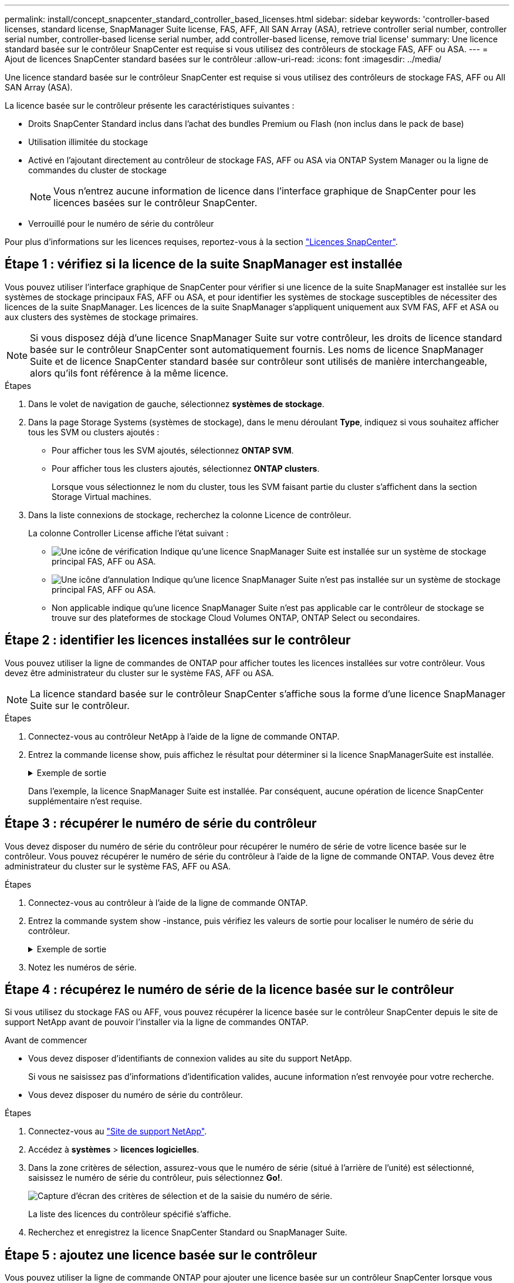 ---
permalink: install/concept_snapcenter_standard_controller_based_licenses.html 
sidebar: sidebar 
keywords: 'controller-based licenses, standard license, SnapManager Suite license, FAS, AFF, All SAN Array (ASA), retrieve controller serial number, controller serial number, controller-based license serial number, add controller-based license, remove trial license' 
summary: Une licence standard basée sur le contrôleur SnapCenter est requise si vous utilisez des contrôleurs de stockage FAS, AFF ou ASA. 
---
= Ajout de licences SnapCenter standard basées sur le contrôleur
:allow-uri-read: 
:icons: font
:imagesdir: ../media/


[role="lead"]
Une licence standard basée sur le contrôleur SnapCenter est requise si vous utilisez des contrôleurs de stockage FAS, AFF ou All SAN Array (ASA).

La licence basée sur le contrôleur présente les caractéristiques suivantes :

* Droits SnapCenter Standard inclus dans l'achat des bundles Premium ou Flash (non inclus dans le pack de base)
* Utilisation illimitée du stockage
* Activé en l'ajoutant directement au contrôleur de stockage FAS, AFF ou ASA via ONTAP System Manager ou la ligne de commandes du cluster de stockage
+

NOTE: Vous n'entrez aucune information de licence dans l'interface graphique de SnapCenter pour les licences basées sur le contrôleur SnapCenter.

* Verrouillé pour le numéro de série du contrôleur


Pour plus d'informations sur les licences requises, reportez-vous à la section link:../install/concept_snapcenter_licenses.html["Licences SnapCenter"^].



== Étape 1 : vérifiez si la licence de la suite SnapManager est installée

Vous pouvez utiliser l'interface graphique de SnapCenter pour vérifier si une licence de la suite SnapManager est installée sur les systèmes de stockage principaux FAS, AFF ou ASA, et pour identifier les systèmes de stockage susceptibles de nécessiter des licences de la suite SnapManager. Les licences de la suite SnapManager s'appliquent uniquement aux SVM FAS, AFF et ASA ou aux clusters des systèmes de stockage primaires.


NOTE: Si vous disposez déjà d'une licence SnapManager Suite sur votre contrôleur, les droits de licence standard basée sur le contrôleur SnapCenter sont automatiquement fournis. Les noms de licence SnapManager Suite et de licence SnapCenter standard basée sur contrôleur sont utilisés de manière interchangeable, alors qu'ils font référence à la même licence.

.Étapes
. Dans le volet de navigation de gauche, sélectionnez *systèmes de stockage*.
. Dans la page Storage Systems (systèmes de stockage), dans le menu déroulant *Type*, indiquez si vous souhaitez afficher tous les SVM ou clusters ajoutés :
+
** Pour afficher tous les SVM ajoutés, sélectionnez *ONTAP SVM*.
** Pour afficher tous les clusters ajoutés, sélectionnez *ONTAP clusters*.
+
Lorsque vous sélectionnez le nom du cluster, tous les SVM faisant partie du cluster s'affichent dans la section Storage Virtual machines.



. Dans la liste connexions de stockage, recherchez la colonne Licence de contrôleur.
+
La colonne Controller License affiche l'état suivant :

+
** image:../media/controller_licensed_icon.gif["Une icône de vérification"] Indique qu'une licence SnapManager Suite est installée sur un système de stockage principal FAS, AFF ou ASA.
** image:../media/controller_not_licensed_icon.gif["Une icône d'annulation"] Indique qu'une licence SnapManager Suite n'est pas installée sur un système de stockage principal FAS, AFF ou ASA.
** Non applicable indique qu'une licence SnapManager Suite n'est pas applicable car le contrôleur de stockage se trouve sur des plateformes de stockage Cloud Volumes ONTAP, ONTAP Select ou secondaires.






== Étape 2 : identifier les licences installées sur le contrôleur

Vous pouvez utiliser la ligne de commandes de ONTAP pour afficher toutes les licences installées sur votre contrôleur. Vous devez être administrateur du cluster sur le système FAS, AFF ou ASA.


NOTE: La licence standard basée sur le contrôleur SnapCenter s'affiche sous la forme d'une licence SnapManager Suite sur le contrôleur.

.Étapes
. Connectez-vous au contrôleur NetApp à l'aide de la ligne de commande ONTAP.
. Entrez la commande license show, puis affichez le résultat pour déterminer si la licence SnapManagerSuite est installée.
+
.Exemple de sortie
[%collapsible]
====
[listing]
----
cluster1::> license show
(system license show)

Serial Number: 1-80-0000xx
Owner: cluster1
Package           Type     Description              Expiration
----------------- -------- ---------------------    ---------------
Base              site     Cluster Base License     -

Serial Number: 1-81-000000000000000000000000xx
Owner: cluster1-01
Package           Type     Description              Expiration
----------------- -------- ---------------------    ---------------
NFS               license  NFS License              -
CIFS              license  CIFS License             -
iSCSI             license  iSCSI License            -
FCP               license  FCP License              -
SnapRestore       license  SnapRestore License      -
SnapMirror        license  SnapMirror License       -
FlexClone         license  FlexClone License        -
SnapVault         license  SnapVault License        -
SnapManagerSuite  license  SnapManagerSuite License -
----
====
+
Dans l'exemple, la licence SnapManager Suite est installée. Par conséquent, aucune opération de licence SnapCenter supplémentaire n'est requise.





== Étape 3 : récupérer le numéro de série du contrôleur

Vous devez disposer du numéro de série du contrôleur pour récupérer le numéro de série de votre licence basée sur le contrôleur. Vous pouvez récupérer le numéro de série du contrôleur à l'aide de la ligne de commande ONTAP. Vous devez être administrateur du cluster sur le système FAS, AFF ou ASA.

.Étapes
. Connectez-vous au contrôleur à l'aide de la ligne de commande ONTAP.
. Entrez la commande system show -instance, puis vérifiez les valeurs de sortie pour localiser le numéro de série du contrôleur.
+
.Exemple de sortie
[%collapsible]
====
[listing]
----
cluster1::> system show -instance

Node: fasxxxx-xx-xx-xx
Owner:
Location: RTP 1.5
Model: FAS8080
Serial Number: 123451234511
Asset Tag: -
Uptime: 143 days 23:46
NVRAM System ID: xxxxxxxxx
System ID: xxxxxxxxxx
Vendor: NetApp
Health: true
Eligibility: true
Differentiated Services: false
All-Flash Optimized: false

Node: fas8080-41-42-02
Owner:
Location: RTP 1.5
Model: FAS8080
Serial Number: 123451234512
Asset Tag: -
Uptime: 144 days 00:08
NVRAM System ID: xxxxxxxxx
System ID: xxxxxxxxxx
Vendor: NetApp
Health: true
Eligibility: true
Differentiated Services: false
All-Flash Optimized: false
2 entries were displayed.
----
====
. Notez les numéros de série.




== Étape 4 : récupérez le numéro de série de la licence basée sur le contrôleur

Si vous utilisez du stockage FAS ou AFF, vous pouvez récupérer la licence basée sur le contrôleur SnapCenter depuis le site de support NetApp avant de pouvoir l'installer via la ligne de commandes ONTAP.

.Avant de commencer
* Vous devez disposer d'identifiants de connexion valides au site du support NetApp.
+
Si vous ne saisissez pas d'informations d'identification valides, aucune information n'est renvoyée pour votre recherche.

* Vous devez disposer du numéro de série du contrôleur.


.Étapes
. Connectez-vous au http://mysupport.netapp.com/["Site de support NetApp"^].
. Accédez à *systèmes* > *licences logicielles*.
. Dans la zone critères de sélection, assurez-vous que le numéro de série (situé à l'arrière de l'unité) est sélectionné, saisissez le numéro de série du contrôleur, puis sélectionnez *Go!*.
+
image::../media/nss_controller_license_select.gif[Capture d'écran des critères de sélection et de la saisie du numéro de série.]

+
La liste des licences du contrôleur spécifié s'affiche.

. Recherchez et enregistrez la licence SnapCenter Standard ou SnapManager Suite.




== Étape 5 : ajoutez une licence basée sur le contrôleur

Vous pouvez utiliser la ligne de commande ONTAP pour ajouter une licence basée sur un contrôleur SnapCenter lorsque vous utilisez des systèmes FAS, AFF ou ASA et que vous disposez d'une licence SnapCenter Standard ou SnapManagerSuite.

.Avant de commencer
* Vous devez être administrateur du cluster sur le système FAS, AFF ou ASA.
* Vous devez disposer de la licence SnapCenter Standard ou SnapManager Suite.


.Description de la tâche
Si vous souhaitez installer SnapCenter en version d'essai avec un système de stockage FAS, AFF ou ASA, vous pouvez obtenir une licence d'évaluation Premium Bundle à installer sur votre contrôleur.

Si vous souhaitez installer SnapCenter sous forme d'essai, contactez votre ingénieur commercial pour obtenir une licence d'évaluation du pack Premium pour l'installer sur votre contrôleur.

.Étapes
. Connectez-vous au cluster NetApp à l'aide de la ligne de commande ONTAP.
. Ajoutez la clé de licence de SnapManager Suite :
+
`system license add -license-code license_key`

+
Cette commande est disponible au niveau de privilège admin.

. Vérifiez que la licence SnapManager Suite est installée :
+
`license show`





== Étape 6 : supprimez la licence d'essai

Si vous utilisez une licence SnapCenter Standard basée sur le contrôleur et que vous devez supprimer la licence d'essai basée sur la capacité (numéro de série se terminant par « 50 »), vous devez utiliser les commandes MySQL pour supprimer la licence d'essai manuellement. La licence d'essai ne peut pas être supprimée à l'aide de l'interface graphique de SnapCenter.


NOTE: La suppression manuelle d'une licence d'essai n'est nécessaire que si vous utilisez une licence basée sur le contrôleur SnapCenter Standard. Si vous avez obtenu une licence basée sur la capacité SnapCenter Standard et l'ajoutez dans l'interface graphique de SnapCenter, la licence d'essai est automatiquement remplacée.

.Étapes
. Sur le serveur SnapCenter, ouvrez une fenêtre PowerShell pour réinitialiser le mot de passe MySQL.
+
.. Exécutez l'applet de commande Open-SmConnection pour lancer une session de connexion avec le serveur SnapCenter pour un compte SnapCenterAdmin.
.. Exécutez le mot de passe set-SmRepositoryPassword pour réinitialiser le mot de passe MySQL.
+
Pour plus d'informations sur les applets de commande, reportez-vous à la section https://docs.netapp.com/us-en/snapcenter-cmdlets-49/index.html["Guide de référence de l'applet de commande du logiciel SnapCenter"^].



. Ouvrez l'invite de commande et exécutez mysql -u root -p pour vous connecter à MySQL.
+
MySQL vous invite à saisir le mot de passe. Saisissez les informations d'identification fournies lors de la réinitialisation du mot de passe.

. Supprimez la licence d'évaluation de la base de données :
+
`use nsm;``DELETE FROM nsm_License WHERE nsm_License_Serial_Number='510000050';`


